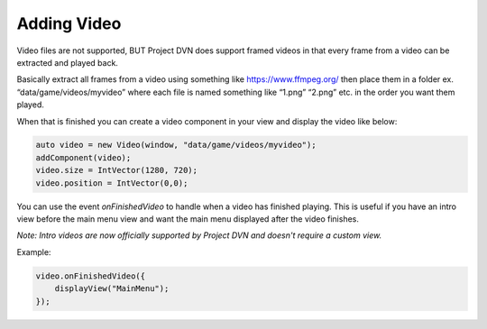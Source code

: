 Adding Video
============

Video files are not supported, BUT Project DVN does support framed
videos in that every frame from a video can be extracted and played
back.

Basically extract all frames from a video using something like
https://www.ffmpeg.org/ then place them in a folder ex.
“data/game/videos/myvideo” where each file is named something like
“1.png” “2.png” etc. in the order you want them played.

When that is finished you can create a video component in your view and
display the video like below:

.. code:: d

   auto video = new Video(window, "data/game/videos/myvideo");
   addComponent(video);
   video.size = IntVector(1280, 720);
   video.position = IntVector(0,0);

You can use the event *onFinishedVideo* to handle when a video has
finished playing. This is useful if you have an intro view before the
main menu view and want the main menu displayed after the video
finishes.

*Note: Intro videos are now officially supported by Project DVN and doesn't require a custom view.*

Example:

.. code:: d

   video.onFinishedVideo({
       displayView("MainMenu");
   });
